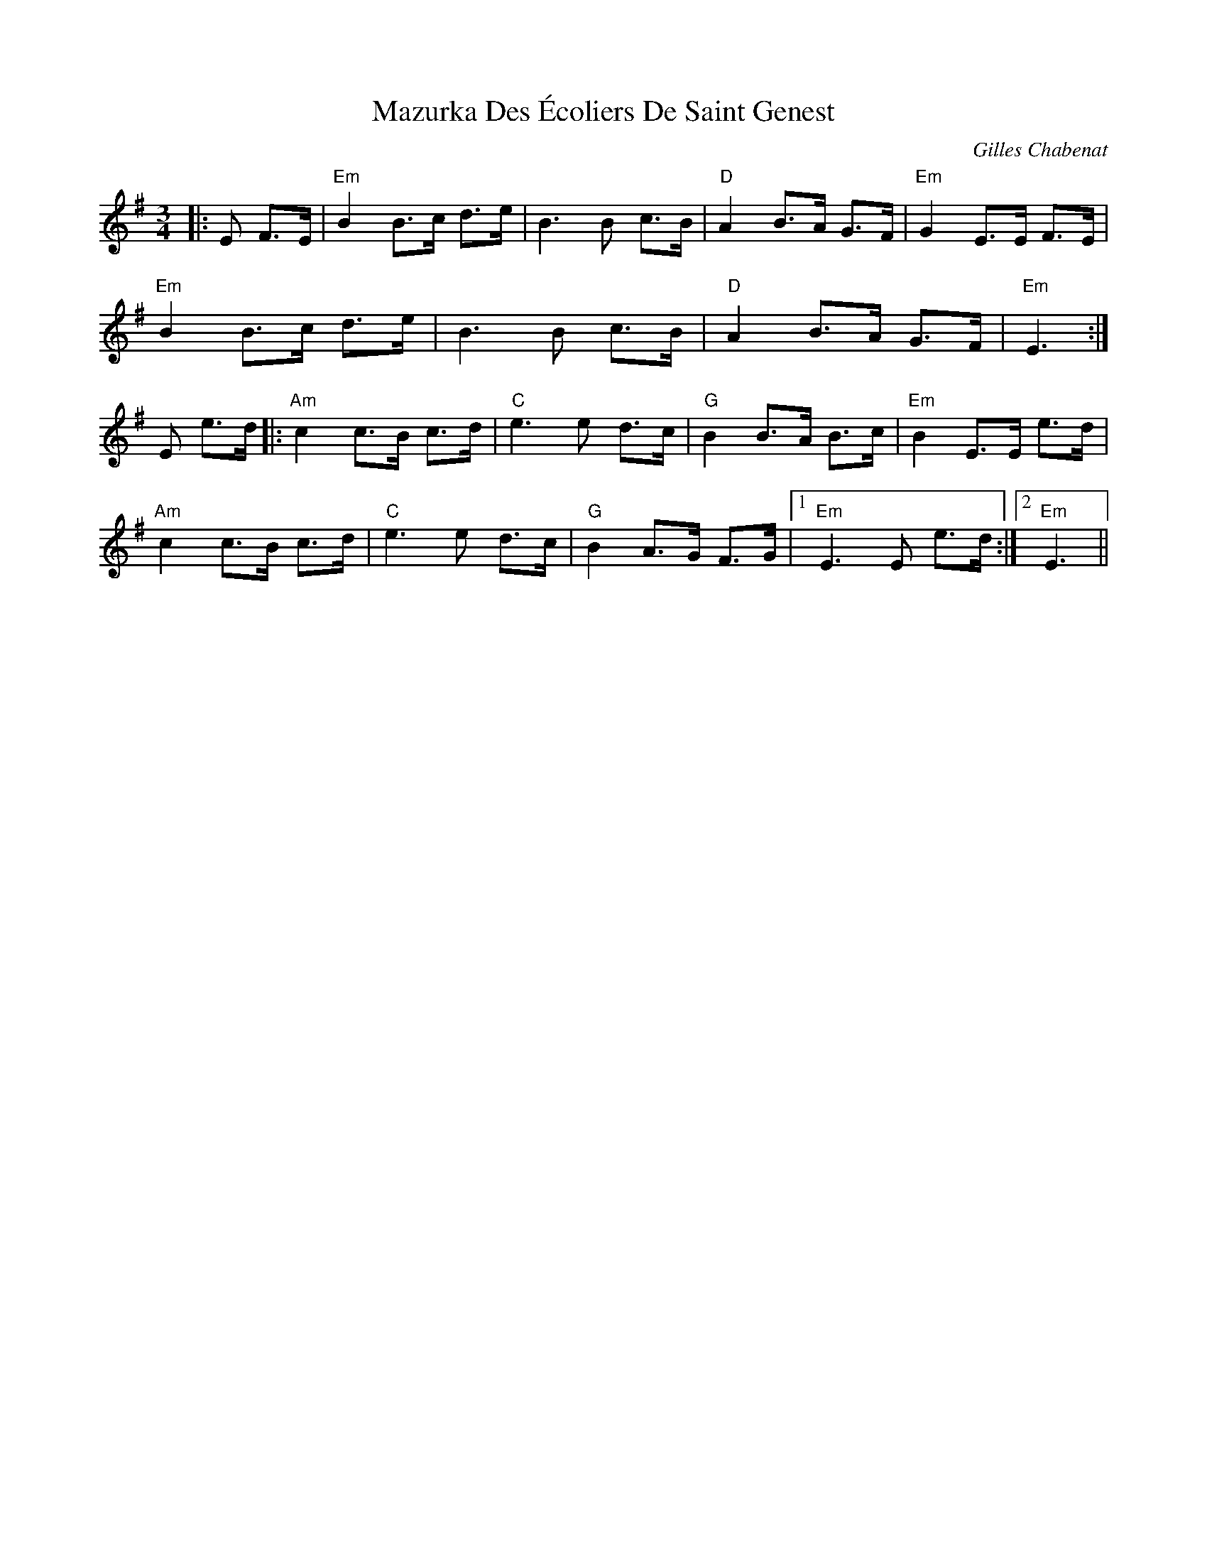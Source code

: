 X: 1
T: Mazurka Des Écoliers De Saint Genest
C: Gilles Chabenat
Z: Damien Rogeau
S: https://thesession.org/tunes/5231#setting30715
R: mazurka
M: 3/4
L: 1/8
K: Emin
|:E F>E|"Em" B2 B>c d>e|B3B c>B|"D" A2 B>A G>F|"Em" G2 E>E F>E|
"Em" B2 B>c d>e|B3B c>B|"D" A2 B>A G>F|"Em" E3:|
E e>d|:"Am" c2 c>B c>d|"C" e3 e d>c|"G" B2 B>A B>c|"Em" B2 E>E e>d|
"Am" c2 c>B c>d|"C" e3 e d>c|"G" B2 A>G F>G|1 "Em" E3 E e>d:|2 "Em" E3||

